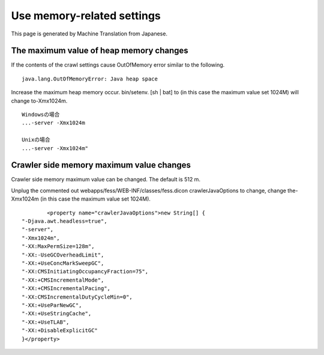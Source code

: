 ===========================
Use memory-related settings
===========================

This page is generated by Machine Translation from Japanese.

The maximum value of heap memory changes
========================================

If the contents of the crawl settings cause OutOfMemory error similar to
the following.

::

    java.lang.OutOfMemoryError: Java heap space

Increase the maximum heap memory occur. bin/setenv. [sh \| bat] to (in
this case the maximum value set 1024M) will change to-Xmx1024m.

::

    Windowsの場合
    ...-server -Xmx1024m

    Unixの場合
    ...-server -Xmx1024m"

Crawler side memory maximum value changes
=========================================

Crawler side memory maximum value can be changed. The default is 512 m.

Unplug the commented out webapps/fess/WEB-INF/classes/fess.dicon
crawlerJavaOptions to change, change the-Xmx1024m (in this case the
maximum value set 1024M).

::

            <property name="crawlerJavaOptions">new String[] {
    "-Djava.awt.headless=true",
    "-server",
    "-Xmx1024m",
    "-XX:MaxPermSize=128m",
    "-XX:-UseGCOverheadLimit",
    "-XX:+UseConcMarkSweepGC",
    "-XX:CMSInitiatingOccupancyFraction=75",
    "-XX:+CMSIncrementalMode",
    "-XX:+CMSIncrementalPacing",
    "-XX:CMSIncrementalDutyCycleMin=0",
    "-XX:+UseParNewGC",
    "-XX:+UseStringCache",
    "-XX:+UseTLAB",
    "-XX:+DisableExplicitGC"
    }</property>
